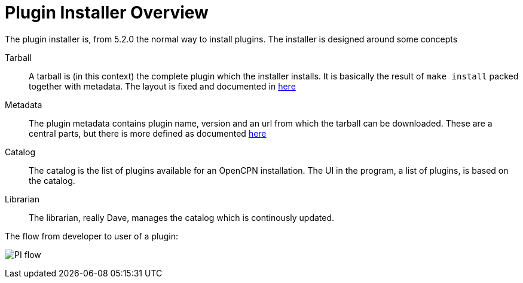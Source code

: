 = Plugin Installer Overview

The plugin installer is, from 5.2.0 the normal way to install plugins. The 
installer is designed around some concepts

Tarball::
A tarball is (in this context) the complete plugin which the installer
installs. It is basically the result of `make install` packed together
with metadata. The layout is fixed and documented in 
xref:plugin-installer:ROOT:Tarball.adoc[here]

Metadata::
The plugin metadata contains plugin name, version and an url from which
the tarball can be downloaded. These are a central parts, but there is
more defined as documented  xref:plugin-installer:ROOT:Catalog.adoc[here]

Catalog::
The catalog is the list of plugins available for an OpenCPN installation.
The UI in the program, a list of plugins, is based on the catalog.

Librarian::
The librarian, really Dave, manages the catalog which is continously 
updated.


The flow from developer to user of a plugin:

image:PI-flow.png[]

